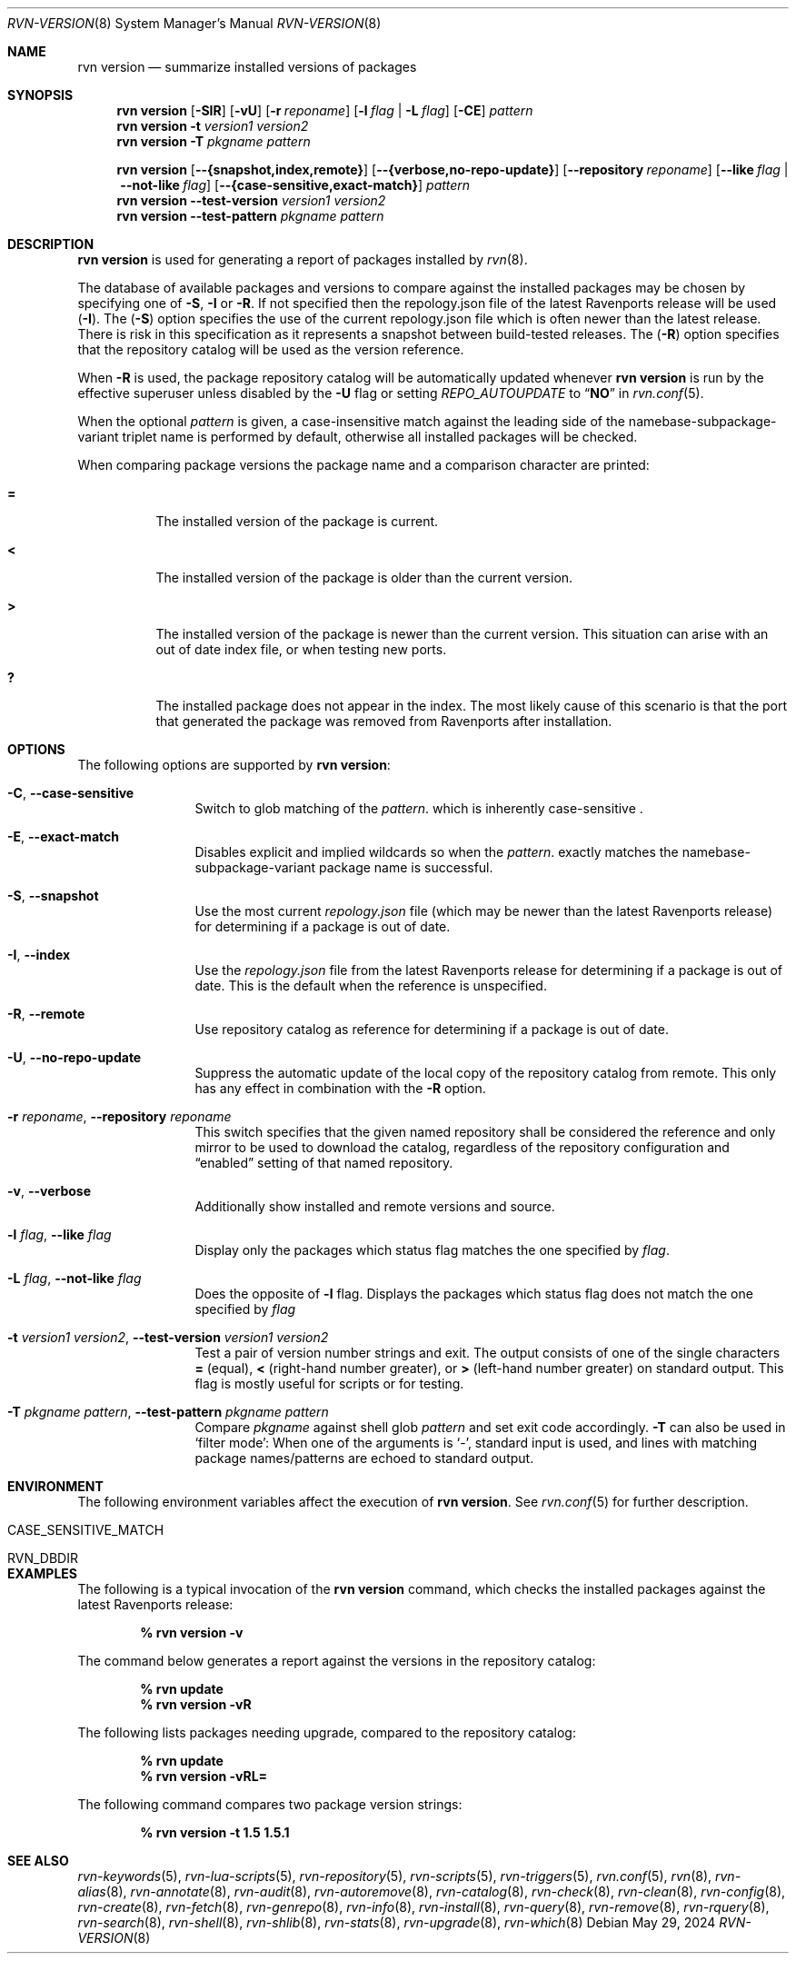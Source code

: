 .Dd May 29, 2024
.Dt RVN-VERSION 8
.Os
.Sh NAME
.Nm "rvn version"
.Nd summarize installed versions of packages
.Sh SYNOPSIS
.Nm
.Op Fl SIR
.Op Fl vU
.Op Fl r Ar reponame
.Op Fl l Ar flag | Fl L Ar flag
.Op Fl CE
.Ar pattern
.Nm
.Fl t Ar version1 Ar version2
.Nm
.Fl T Ar pkgname Ar pattern
.Pp
.Nm
.Op Cm --{snapshot,index,remote}
.Op Cm --{verbose,no-repo-update}
.Op Cm --repository Ar reponame
.Op Cm --like Ar flag Cm | --not-like Ar flag
.Op Cm --{case-sensitive,exact-match}
.Ar pattern
.Nm
.Cm --test-version Ar version1 Ar version2
.Nm
.Cm --test-pattern Ar pkgname Ar pattern
.Sh DESCRIPTION
.Nm
is used for generating a report of packages installed by
.Xr rvn 8 .
.Pp
The database of available packages and versions to compare against the
installed packages may be chosen by specifying one of
.Fl S ,
.Fl I
or
.Fl R .
If not specified then the repology.json file of the latest Ravenports release
will be used
.Fl ( I ) .
The
.Fl ( S )
option specifies the use of the current repology.json file which is often
newer than the latest release.
There is risk in this specification as it represents a snapshot between
build-tested releases.
The
.Fl ( R )
option specifies that the repository catalog will be used as the
version reference.
.Pp
When
.Fl R
is used,
the package repository catalog will be automatically updated whenever
.Nm
is run by the effective superuser unless disabled by the
.Fl U
flag or setting
.Va REPO_AUTOUPDATE
to
.Dq Li NO
in
.Xr rvn.conf 5 .
.Pp
When the optional
.Ar pattern
is given, a case-insensitive match against the leading side
of the namebase-subpackage-variant triplet name is performed by default,
otherwise all installed packages will be checked.
.Pp
When comparing package versions the package name and a comparison character
are printed:
.Bl -tag -width indent
.It Li =
The installed version of the package is current.
.It Li \&<
The installed version of the package is older than the current version.
.It Li \&>
The installed version of the package is newer than the current version.
This situation can arise with an out of date index file, or when
testing new ports.
.It Li \&?
The installed package does not appear in the index.
The most likely cause of this scenario is that the port that generated the
package was removed from Ravenports after installation.
.El
.Sh OPTIONS
The following options are supported by
.Nm :
.Bl -tag -width repository
.It Fl C , Cm --case-sensitive
Switch to glob matching of the
.Ar pattern .
which is inherently case-sensitive .
.It Fl E , Cm --exact-match
Disables explicit and implied wildcards so when the
.Ar pattern .
exactly matches the namebase-subpackage-variant
package name is successful.
.It Fl S , Fl -snapshot
Use the most current
.Pa repology.json
file (which may be newer than the latest Ravenports release) for
determining if a package is out of date.
.It Fl I , Fl -index
Use the
.Pa repology.json
file from the latest Ravenports release for determining if a package
is out of date.
This is the default when the reference is unspecified.
.It Fl R , Fl -remote
Use repository catalog as reference for determining if a package is out of date.
.It Fl U , Fl -no-repo-update
Suppress the automatic update of the local copy of the repository catalog
from remote.
This only has any effect in combination with the
.Fl R
option.
.It Fl r Ar reponame , Cm --repository Ar reponame
This switch specifies that the given named repository shall be
considered the reference and only mirror to be used to download the
catalog, regardless of the repository configuration and
.Dq enabled
setting of that named repository.
.It Fl v , Fl -verbose
Additionally show installed and remote versions and source.
.It Fl l Ar flag , Fl -like Ar flag
Display only the packages which status flag matches the one specified by
.Ar flag .
.It Fl L Ar flag , Fl -not-like Ar flag
Does the opposite of
.Fl l
flag.
Displays the packages which status flag does not match the one
specified by
.Ar flag
.It Fl t Ar version1 Ar version2 , Fl -test-version Ar version1 Ar version2
Test a pair of version number strings and exit.
The output consists of one of the single characters
.Li =
(equal),
.Li \&<
(right-hand number greater), or
.Li \&>
(left-hand number greater) on standard output.
This flag is mostly useful for scripts or for testing.
.It Fl T Ar pkgname Ar pattern , Fl -test-pattern Ar pkgname Ar pattern
Compare
.Ar pkgname
against shell glob
.Ar pattern
and set exit code accordingly.
.Fl T
can also be used in `filter mode':
When one of the arguments is `-', standard input is used, and lines
with matching package names/patterns are echoed to standard output.
.El
.Sh ENVIRONMENT
The following environment variables affect the execution of
.Nm .
See
.Xr rvn.conf 5
for further description.
.Bl -tag -width ".Ev NO_DESCRIPTIONS"
.It Ev CASE_SENSITIVE_MATCH
.It Ev RVN_DBDIR
.El
.Sh EXAMPLES
The following is a typical invocation of the
.Nm
command, which checks the installed packages against the latest
Ravenports release:
.Pp
.Dl % rvn version -v
.Pp
The command below generates a report against the versions in the
repository catalog:
.Pp
.Dl % rvn update
.Dl % rvn version -vR
.Pp
The following lists packages needing upgrade, compared to the
repository catalog:
.Pp
.Dl % rvn update
.Dl % rvn version -vRL=
.Pp
The following command compares two package version strings:
.Pp
.Dl % rvn version -t 1.5 1.5.1
.Sh SEE ALSO
.Xr rvn-keywords 5 ,
.Xr rvn-lua-scripts 5 ,
.Xr rvn-repository 5 ,
.Xr rvn-scripts 5 ,
.Xr rvn-triggers 5 ,
.Xr rvn.conf 5 ,
.Xr rvn 8 ,
.Xr rvn-alias 8 ,
.Xr rvn-annotate 8 ,
.Xr rvn-audit 8 ,
.Xr rvn-autoremove 8 ,
.Xr rvn-catalog 8 ,
.Xr rvn-check 8 ,
.Xr rvn-clean 8 ,
.Xr rvn-config 8 ,
.Xr rvn-create 8 ,
.Xr rvn-fetch 8 ,
.Xr rvn-genrepo 8 ,
.Xr rvn-info 8 ,
.Xr rvn-install 8 ,
.Xr rvn-query 8 ,
.Xr rvn-remove 8 ,
.Xr rvn-rquery 8 ,
.Xr rvn-search 8 ,
.Xr rvn-shell 8 ,
.Xr rvn-shlib 8 ,
.Xr rvn-stats 8 ,
.Xr rvn-upgrade 8 ,
.Xr rvn-which 8
